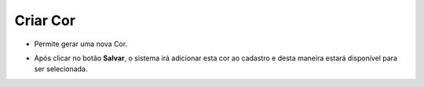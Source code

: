Criar Cor
#########
- Permite gerar uma nova Cor.

|imagem22|

- Após clicar no botão **Salvar**, o sistema irá adicionar esta cor ao cadastro e desta maneira estará disponível para ser selecionada.

.. |imagem22| image:: imagens/Produtos_22.png
